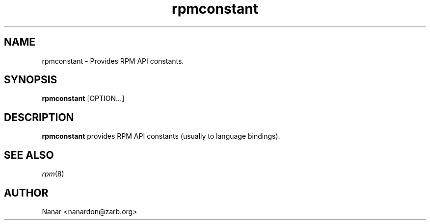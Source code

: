 .\" rpmconstant - provides RPM API constants
.TH rpmconstant 8 "21 July 2007" "rpm5.org" "RPM Package Manager"
.SH NAME
rpmconstant \- Provides RPM API constants.
.SH SYNOPSIS
\fBrpmconstant\fP [OPTION...]
.SH DESCRIPTION
\fBrpmconstant\fP provides RPM API constants (usually to language bindings).
.SH SEE ALSO
.IR rpm (8)
.SH AUTHOR
.nf
Nanar <nanardon@zarb.org>
.fi
